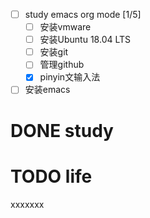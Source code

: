 #+TAGS: todo

+ [-] study emacs org mode [1/5]
  + [ ] 安装vmware 
  + [ ] 安装Ubuntu 18.04 LTS
  + [ ] 安装git
  + [ ] 管理github
  + [X] pinyin文输入法

+ [ ]安装emacs




* DONE study
* TODO life

xxxxxxx